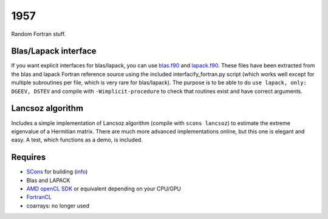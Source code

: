 1957
===============================

Random Fortran stuff.

Blas/Lapack interface
-------------------------------

If you want explicit interfaces for blas/lapack, you can use `blas.f90`_ and `lapack.f90`_. These files have been extracted from the blas and lapack Fortran reference source using the included interfacify_fortran.py script (which works well except for multiple subroutines per file, which is very rare for blas/lapack). The purpose is to be able to do ``use lapack, only: DGEEV, DSTEV`` and compile with ``-Wimplicit-procedure`` to check that routines exist and have correct arguments.

Lancsoz algorithm
-------------------------------

Includes a simple implementation of Lancsoz algorithm (compile with ``scons lancsoz``) to estimate the extreme eigenvalue of a Hermitian matrix. There are much more advanced implementations online, but this one is elegant and easy. A test, which functions as a demo, is included.

Requires
-------------------------------

* SCons_ for building (info_)
* Blas and LAPACK
* `AMD openCL SDK`_ or equivalent depending on your CPU/GPU
* FortranCL_
* coarrays: no longer used


.. _blas.f90: https://github.com/mverleg/1957/blob/master/lib/blas.f90
.. _lapack.f90: https://github.com/mverleg/1957/blob/master/lib/lapack.f90
.. _SCons: http://scons.org/
.. _`AMD openCL SDK`: http://developer.amd.com/tools-and-sdks/opencl-zone/amd-accelerated-parallel-processing-app-sdk/
.. _FortrancL: https://github.com/Devac/fortrancl/blob/master/INSTALL
.. _info: https://bitbucket.org/scons/scons/wiki/MultipleDirectoryFortranBuild



